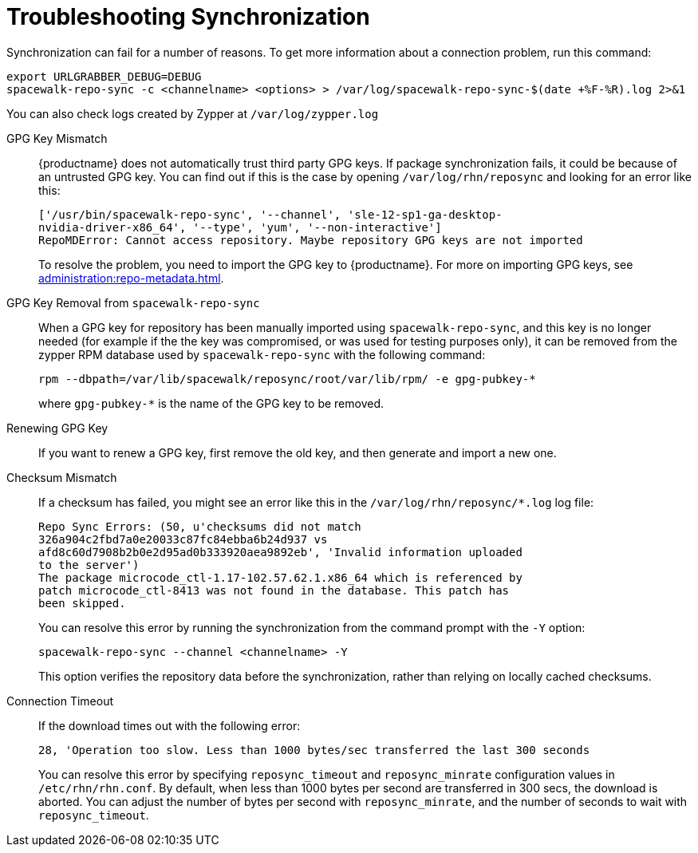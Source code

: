 [[troubleshooting-package-sync]]
= Troubleshooting Synchronization

////
PUT THIS COMMENT AT THE TOP OF TROUBLESHOOTING SECTIONS

Troubleshooting format:

One sentence each:
Cause: What created the problem?
Consequence: What does the user see when this happens?
Fix: What can the user do to fix this problem?
Result: What happens after the user has completed the fix?

If more detailed instructions are required, put them in a "Resolving" procedure:
.Procedure: Resolving Widget Wobbles
. First step
. Another step
. Last step
////


Synchronization can fail for a number of reasons.
To get more information about a connection problem, run this command:

----
export URLGRABBER_DEBUG=DEBUG
spacewalk-repo-sync -c <channelname> <options> > /var/log/spacewalk-repo-sync-$(date +%F-%R).log 2>&1
----

You can also check logs created by Zypper at [path]``/var/log/zypper.log``


GPG Key Mismatch::
{productname} does not automatically trust third party GPG keys.
If package synchronization fails, it could be because of an untrusted GPG key.
You can find out if this is the case by opening [path]``/var/log/rhn/reposync`` and looking for an error like this:
+
----
['/usr/bin/spacewalk-repo-sync', '--channel', 'sle-12-sp1-ga-desktop-
nvidia-driver-x86_64', '--type', 'yum', '--non-interactive']
RepoMDError: Cannot access repository. Maybe repository GPG keys are not imported
----
+
To resolve the problem, you need to import the GPG key to {productname}.
For more on importing GPG keys, see xref:administration:repo-metadata.adoc[].


GPG Key Removal from [literal]``spacewalk-repo-sync``::
When a GPG key for repository has been manually imported using [literal]``spacewalk-repo-sync``, and this key is no longer needed (for example if the the key was compromised, or was used for testing purposes only), it can be removed from the zypper RPM database used by [literal]``spacewalk-repo-sync`` with the following command:
+
----
rpm --dbpath=/var/lib/spacewalk/reposync/root/var/lib/rpm/ -e gpg-pubkey-*
----
+
where [literal]``gpg-pubkey-*`` is the name of the GPG key to be removed.



Renewing GPG Key::
If you want to renew a GPG key, first remove the old key, and then generate and import a new one.

Checksum Mismatch::
If a checksum has failed, you might see an error like this in the [path]``/var/log/rhn/reposync/*.log`` log file:
+
----
Repo Sync Errors: (50, u'checksums did not match
326a904c2fbd7a0e20033c87fc84ebba6b24d937 vs
afd8c60d7908b2b0e2d95ad0b333920aea9892eb', 'Invalid information uploaded
to the server')
The package microcode_ctl-1.17-102.57.62.1.x86_64 which is referenced by
patch microcode_ctl-8413 was not found in the database. This patch has
been skipped.
----
+
You can resolve this error by running the synchronization from the command prompt with the [command]``-Y`` option:
+
----
spacewalk-repo-sync --channel <channelname> -Y
----
+
This option verifies the repository data before the synchronization, rather than relying on locally cached checksums.


Connection Timeout::
If the download times out with the following error:
+
----
28, 'Operation too slow. Less than 1000 bytes/sec transferred the last 300 seconds
----
+
You can resolve this error by specifying [literal]``reposync_timeout`` and [literal]``reposync_minrate`` configuration values in [path]``/etc/rhn/rhn.conf``. 
By default, when less than 1000 bytes per second are transferred in 300 secs, the download is aborted.
You can adjust the number of bytes per second with [literal]``reposync_minrate``, and the number of seconds to wait with [literal]``reposync_timeout``.
